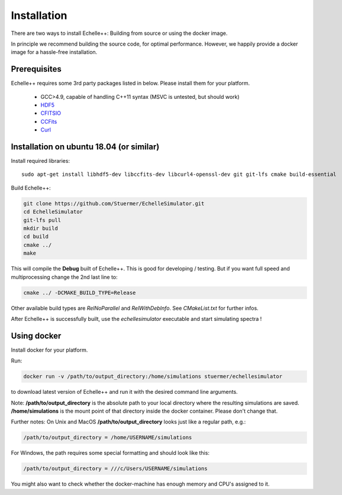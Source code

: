 Installation
============

There are two ways to install Echelle++: Building from source or using the docker image.

In principle we recommend building the source code, for optimal performance. However, we happily provide a docker image for a hassle-free installation.

Prerequisites
^^^^^^^^^^^^^
Echelle++ requires some 3rd party packages listed in below. Please install them for your platform.

 * GCC>4.9, capable of handling C++11 syntax (MSVC is untested, but should work)
 * `HDF5 <https://www.hdfgroup.org/hdf5/>`_
 * `CFITSIO <https://heasarc.gsfc.nasa.gov/fitsio/fitsio.html>`_
 * `CCFits <http://heasarc.gsfc.nasa.gov/fitsio/ccfits/>`_
 * `Curl <https://curl.haxx.se/libcurl/>`_


Installation on ubuntu 18.04 (or similar)
^^^^^^^^^^^^^^^^^^^^^^^^^^^^^^^^^^^^^^^^^

Install required libraries::
    
    sudo apt-get install libhdf5-dev libccfits-dev libcurl4-openssl-dev git git-lfs cmake build-essential

Build Echelle++:

.. code-block:: bash
    
    git clone https://github.com/Stuermer/EchelleSimulator.git
    cd EchelleSimulator
    git-lfs pull
    mkdir build
    cd build
    cmake ../
    make

This will compile the **Debug** built of Echelle++. This is good for developing / testing. But if you want full speed and multiprocessing change the 2nd last line to:

.. code-block:: bash

    cmake ../ -DCMAKE_BUILD_TYPE=Release

Other available build types are *RelNoParallel* and *RelWithDebInfo*. See *CMakeList.txt* for further infos.

After Echelle++ is successfully built, use the *echellesimulator* executable and start simulating spectra !

Using docker
^^^^^^^^^^^^

Install docker for your platform.

Run:

.. code-block:: bash

    docker run -v /path/to/output_directory:/home/simulations stuermer/echellesimulator

to download latest version of Echelle++ and run it with the desired command line arguments.

Note: **/path/to/output_directory** is the absolute path to your local directory where the resulting simulations are saved.
**/home/simulations** is the mount point of that directory inside the docker container. Please don't change that.

Further notes:
On Unix and MacOS **/path/to/output_directory** looks just like a regular path, e.g.:

.. code-block:: bash

    /path/to/output_directory = /home/USERNAME/simulations

For Windows, the path requires some special formatting and should look like this:

.. code-block:: bash

    /path/to/output_directory = ///c/Users/USERNAME/simulations

You might also want to check whether the docker-machine has enough memory and CPU's assigned to it.